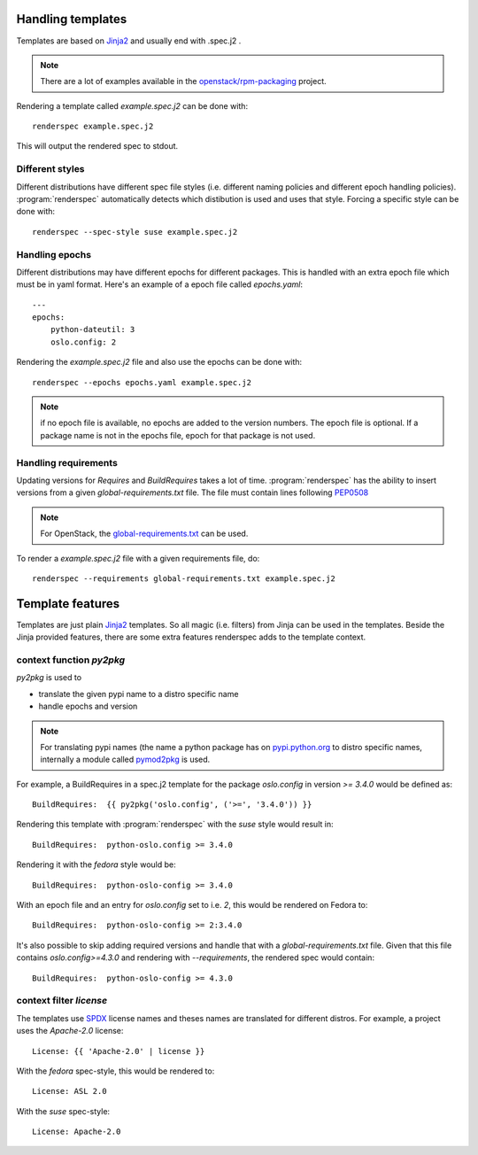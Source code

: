 Handling templates
==================

.. program:: renderspec
.. highlight:: bash

Templates are based on `Jinja2`_ and usually end with .spec.j2 .

.. note:: There are a lot of examples available in the `openstack/rpm-packaging`_ project.

Rendering a template called `example.spec.j2` can be done with::

  renderspec example.spec.j2

This will output the rendered spec to stdout.

Different styles
****************
Different distributions have different spec file styles (i.e. different naming
policies and different epoch handling policies). :program:`renderspec` automatically
detects which distibution is used and uses that style. Forcing a specific style can
be done with::

  renderspec --spec-style suse example.spec.j2


Handling epochs
***************

Different distributions may have different epochs for different packages. This
is handled with an extra epoch file which must be in yaml format. Here's an example
of a epoch file called `epochs.yaml`::

  ---
  epochs:
      python-dateutil: 3
      oslo.config: 2

Rendering the `example.spec.j2` file and also use the epochs can be done with::

  renderspec --epochs epochs.yaml example.spec.j2

.. note:: if no epoch file is available, no epochs are added to the version numbers.
          The epoch file is optional. If a package name is not in the epochs file,
          epoch for that package is not used.

Handling requirements
*********************

Updating versions for `Requires` and `BuildRequires` takes a lot of time.
:program:`renderspec` has the ability to insert versions from a given
`global-requirements.txt` file. The file must contain lines following `PEP0508`_

.. note:: For OpenStack, the `global-requirements.txt`_ can be used.

To render a `example.spec.j2` file with a given requirements file, do::

  renderspec --requirements global-requirements.txt example.spec.j2

.. _PEP0508: https://www.python.org/dev/peps/pep-0508/
.. _global-requirements.txt: https://git.openstack.org/cgit/openstack/requirements/tree/global-requirements.txt

Template features
=================

Templates are just plain `Jinja2`_ templates. So all magic (i.e. filters) from
Jinja can be used in the templates. Beside the Jinja provided features, there are
some extra features renderspec adds to the template context.

context function `py2pkg`
*************************
`py2pkg` is used to

* translate the given pypi name to a distro specific name
* handle epochs and version

.. note:: For translating pypi names (the name a python package has on `pypi.python.org`_
          to distro specific names, internally a module called `pymod2pkg`_ is used.

For example, a BuildRequires in a spec.j2 template for the package `oslo.config` in
version `>= 3.4.0` would be defined as::

  BuildRequires:  {{ py2pkg('oslo.config', ('>=', '3.4.0')) }}

Rendering this template with :program:`renderspec` with the `suse` style would result in::

  BuildRequires:  python-oslo.config >= 3.4.0

Rendering it with the `fedora` style would be::

  BuildRequires:  python-oslo-config >= 3.4.0

With an epoch file and an entry for `oslo.config` set to i.e. `2`, this would be
rendered on Fedora to::

  BuildRequires:  python-oslo-config >= 2:3.4.0

It's also possible to skip adding required versions and handle that with a
`global-requirements.txt` file. Given that this file contains `oslo.config>=4.3.0` and
rendering with `--requirements`, the rendered spec would contain::

  BuildRequires:  python-oslo-config >= 4.3.0

context filter `license`
************************
The templates use `SPDX`_ license names and theses names are translated for different distros.
For example, a project uses the `Apache-2.0` license::

  License: {{ 'Apache-2.0' | license }}

With the `fedora` spec-style, this would be rendered to::

  License: ASL 2.0

With the `suse` spec-style::

  License: Apache-2.0

.. _Jinja2: http://jinja.pocoo.org/docs/dev/
.. _openstack/rpm-packaging: https://git.openstack.org/cgit/openstack/rpm-packaging/
.. _pymod2pkg: https://git.openstack.org/cgit/openstack/pymod2pkg
.. _pypi.python.org: https://pypi.python.org/pypi
.. _SPDX: https://spdx.org/licenses/
